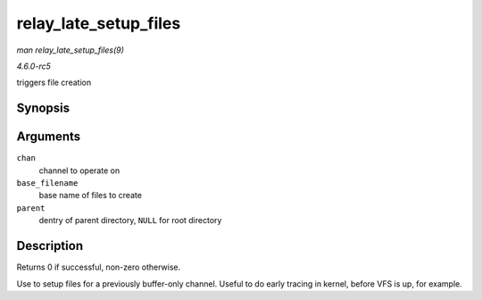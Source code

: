 .. -*- coding: utf-8; mode: rst -*-

.. _API-relay-late-setup-files:

======================
relay_late_setup_files
======================

*man relay_late_setup_files(9)*

*4.6.0-rc5*

triggers file creation


Synopsis
========

.. c:function:: int relay_late_setup_files( struct rchan * chan, const char * base_filename, struct dentry * parent )

Arguments
=========

``chan``
    channel to operate on

``base_filename``
    base name of files to create

``parent``
    dentry of parent directory, ``NULL`` for root directory


Description
===========

Returns 0 if successful, non-zero otherwise.

Use to setup files for a previously buffer-only channel. Useful to do
early tracing in kernel, before VFS is up, for example.


.. ------------------------------------------------------------------------------
.. This file was automatically converted from DocBook-XML with the dbxml
.. library (https://github.com/return42/sphkerneldoc). The origin XML comes
.. from the linux kernel, refer to:
..
.. * https://github.com/torvalds/linux/tree/master/Documentation/DocBook
.. ------------------------------------------------------------------------------
